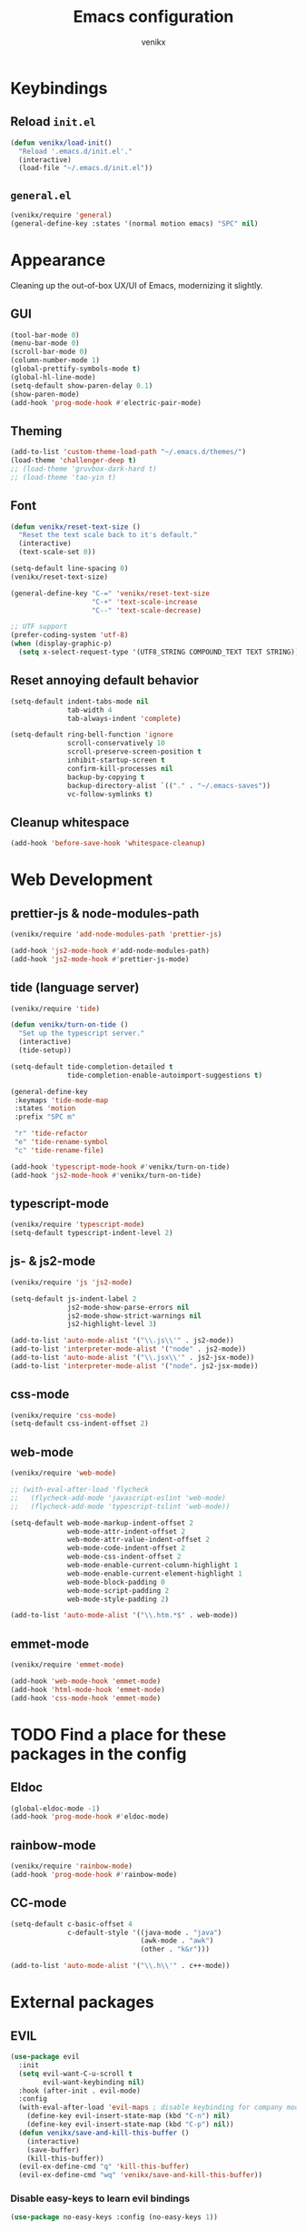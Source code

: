 #+TITLE: Emacs configuration
#+AUTHOR: venikx
#+STARTUP: content, indent

* Keybindings
** Reload ~init.el~
#+BEGIN_SRC emacs-lisp
  (defun venikx/load-init()
    "Reload '.emacs.d/init.el'."
    (interactive)
    (load-file "~/.emacs.d/init.el"))
#+END_SRC

** ~general.el~
#+BEGIN_SRC emacs-lisp
  (venikx/require 'general)
  (general-define-key :states '(normal motion emacs) "SPC" nil)
#+END_SRC

* Appearance
Cleaning up the out-of-box UX/UI of Emacs, modernizing it slightly.

** GUI
#+BEGIN_SRC emacs-lisp
  (tool-bar-mode 0)
  (menu-bar-mode 0)
  (scroll-bar-mode 0)
  (column-number-mode 1)
  (global-prettify-symbols-mode t)
  (global-hl-line-mode)
  (setq-default show-paren-delay 0.1)
  (show-paren-mode)
  (add-hook 'prog-mode-hook #'electric-pair-mode)
#+END_SRC

** Theming
#+BEGIN_SRC emacs-lisp
  (add-to-list 'custom-theme-load-path "~/.emacs.d/themes/")
  (load-theme 'challenger-deep t)
  ;; (load-theme 'gruvbox-dark-hard t)
  ;; (load-theme 'tao-yin t)
#+END_SRC

** Font
#+BEGIN_SRC emacs-lisp
  (defun venikx/reset-text-size ()
    "Reset the text scale back to it's default."
    (interactive)
    (text-scale-set 0))

  (setq-default line-spacing 0)
  (venikx/reset-text-size)

  (general-define-key "C-=" 'venikx/reset-text-size
                      "C-+" 'text-scale-increase
                      "C--" 'text-scale-decrease)

  ;; UTF support
  (prefer-coding-system 'utf-8)
  (when (display-graphic-p)
    (setq x-select-request-type '(UTF8_STRING COMPOUND_TEXT TEXT STRING)))
#+END_SRC

** Reset annoying default behavior
#+BEGIN_SRC emacs-lisp
  (setq-default indent-tabs-mode nil
                tab-width 4
                tab-always-indent 'complete)

  (setq-default ring-bell-function 'ignore
                scroll-conservatively 10
                scroll-preserve-screen-position t
                inhibit-startup-screen t
                confirm-kill-processes nil
                backup-by-copying t
                backup-directory-alist `(("." . "~/.emacs-saves"))
                vc-follow-symlinks t)
#+END_SRC

** Cleanup whitespace
#+BEGIN_SRC emacs-lisp
  (add-hook 'before-save-hook 'whitespace-cleanup)
#+END_SRC

* Web Development
** prettier-js & node-modules-path
#+BEGIN_SRC emacs-lisp
  (venikx/require 'add-node-modules-path 'prettier-js)

  (add-hook 'js2-mode-hook #'add-node-modules-path)
  (add-hook 'js2-mode-hook #'prettier-js-mode)
#+END_SRC

** tide (language server)
#+BEGIN_SRC emacs-lisp
  (venikx/require 'tide)

  (defun venikx/turn-on-tide ()
    "Set up the typescript server."
    (interactive)
    (tide-setup))

  (setq-default tide-completion-detailed t
                tide-completion-enable-autoimport-suggestions t)

  (general-define-key
   :keymaps 'tide-mode-map
   :states 'motion
   :prefix "SPC m"

   "r" 'tide-refactor
   "e" 'tide-rename-symbol
   "c" 'tide-rename-file)

  (add-hook 'typescript-mode-hook #'venikx/turn-on-tide)
  (add-hook 'js2-mode-hook #'venikx/turn-on-tide)
#+END_SRC

** typescript-mode
#+BEGIN_SRC emacs-lisp
  (venikx/require 'typescript-mode)
  (setq-default typescript-indent-level 2)
#+END_SRC

** js- & js2-mode
#+BEGIN_SRC emacs-lisp
  (venikx/require 'js 'js2-mode)

  (setq-default js-indent-label 2
                js2-mode-show-parse-errors nil
                js2-mode-show-strict-warnings nil
                js2-highlight-level 3)

  (add-to-list 'auto-mode-alist '("\\.js\\'" . js2-mode))
  (add-to-list 'interpreter-mode-alist '("node" . js2-mode))
  (add-to-list 'auto-mode-alist '("\\.jsx\\'" . js2-jsx-mode))
  (add-to-list 'interpreter-mode-alist '("node". js2-jsx-mode))
#+END_SRC

** css-mode
#+BEGIN_SRC emacs-lisp
  (venikx/require 'css-mode)
  (setq-default css-indent-offset 2)
#+END_SRC

** web-mode
#+BEGIN_SRC emacs-lisp
  (venikx/require 'web-mode)

  ;; (with-eval-after-load 'flycheck
  ;;   (flycheck-add-mode 'javascript-eslint 'web-mode)
  ;;   (flycheck-add-mode 'typescript-tslint 'web-mode))

  (setq-default web-mode-markup-indent-offset 2
                web-mode-attr-indent-offset 2
                web-mode-attr-value-indent-offset 2
                web-mode-code-indent-offset 2
                web-mode-css-indent-offset 2
                web-mode-enable-current-column-highlight 1
                web-mode-enable-current-element-highlight 1
                web-mode-block-padding 0
                web-mode-script-padding 2
                web-mode-style-padding 2)

  (add-to-list 'auto-mode-alist '("\\.htm.*$" . web-mode))
#+END_SRC

** emmet-mode
#+BEGIN_SRC emacs-lisp
  (venikx/require 'emmet-mode)

  (add-hook 'web-mode-hook 'emmet-mode)
  (add-hook 'html-mode-hook 'emmet-mode)
  (add-hook 'css-mode-hook 'emmet-mode)
#+END_SRC

* TODO Find a place for these packages in the config
** Eldoc
#+BEGIN_SRC emacs-lisp
  (global-eldoc-mode -1)
  (add-hook 'prog-mode-hook #'eldoc-mode)
#+END_SRC

** rainbow-mode
#+BEGIN_SRC emacs-lisp
  (venikx/require 'rainbow-mode)
  (add-hook 'prog-mode-hook #'rainbow-mode)
#+END_SRC

** CC-mode
#+BEGIN_SRC emacs-lisp
  (setq-default c-basic-offset 4
                c-default-style '((java-mode . "java")
                                  (awk-mode . "awk")
                                  (other . "k&r")))

  (add-to-list 'auto-mode-alist '("\\.h\\'" . c++-mode))
#+END_SRC

* External packages
** EVIL
#+BEGIN_SRC emacs-lisp
(use-package evil
  :init
  (setq evil-want-C-u-scroll t
        evil-want-keybinding nil)
  :hook (after-init . evil-mode)
  :config
  (with-eval-after-load 'evil-maps ; disable keybinding for company mode
    (define-key evil-insert-state-map (kbd "C-n") nil)
    (define-key evil-insert-state-map (kbd "C-p") nil))
  (defun venikx/save-and-kill-this-buffer ()
    (interactive)
    (save-buffer)
    (kill-this-buffer))
  (evil-ex-define-cmd "q" 'kill-this-buffer)
  (evil-ex-define-cmd "wq" 'venikx/save-and-kill-this-buffer))
#+END_SRC

*** Disable easy-keys to learn evil bindings
#+BEGIN_SRC emacs-lisp
(use-package no-easy-keys :config (no-easy-keys 1))
#+END_SRC

*** Enable relative line numbers
#+BEGIN_SRC emacs-lisp
(use-package nlinum-relative
  :after evil
  :hook (prog-mode . nlinum-relative-mode)
  :config (nlinum-relative-setup-evil))
#+END_SRC

*** Improve folding
#+BEGIN_SRC emacs-lisp
(use-package origami
  :after evil
  :commands origami-mode
  :config
  (add-hook 'prog-mode-hook 'origami-mode))
#+END_SRC

*** Enable surround
#+BEGIN_SRC emacs-lisp
(use-package evil-surround
  :after evil
  :delight evil-surround-mode
  :config (global-evil-surround-mode 1))
#+END_SRC

*** Enable EVIL for certain modes
#+BEGIN_SRC emacs-lisp
(use-package evil-org :disabled :after evil)

(use-package evil-collection
  :after evil
  :config (evil-collection-init '(calender company ivy)))

(use-package evil-escape
  :after evil
  :delight evil-escape-mode
  :config
  (evil-escape-mode 1)
  (setq-default evil-escape-delay 0.2
                evil-escape-key-sequence "jk"
                evil-escape-excluded-states '(normal visual multiedit emacs motion)))
#+END_SRC

** Keybindings
*** Explain possible key configurations
#+BEGIN_SRC emacs-lisp
(use-package which-key
  :defer 1
  :diminish which-key-mode
  :init (which-key-mode t))
#+END_SRC

*** General
#+BEGIN_SRC emacs-lisp
  ;; Global overrides
  (general-define-key
   "<left>" nil "<right>" nil "<up>" nil "<down>" nil
   "M-x" 'counsel-M-x
   "C-s" 'counsel-grep-or-swiper
   "<f2> l" 'counsel-find-library
   "<f2> u" 'counsel-unicode-char)

  ;; C-x overrides
  (general-define-key
   "C-x C-f" 'counsel-find-file
   "C-x C-b" 'ivy-switch-buffer
   "C-x b" 'ibuffer-list-buffers
   "C-x k" 'ido-kill-buffer)

  ;; General
  (general-define-key
   :states '(motion emacs)
   :prefix "SPC"
   :global-prefix "C-SPC"
   ;; M-x
   "SPC" '(counsel-M-x :which-key "M-x")

   ;; Git
   "g" '(:ignore t :which-key "git")
   "gs" 'magit-status
   "gt" 'git-timemachine

   ;; Projectile
   "p" '(:ignore t :which-key "project")
   "pr" '(counsel-projectile-rg :which-key "ripgrep")
   "pb" '(counsel-projectile-switch-to-buffer :which-key "switch buffer")
   "pf" '(counsel-projectile-find-file :which-key "find file")

   ;; Org-mode
   "o" '(:ignore t :which-key "org")
   "oc" 'org-capture
   "oa" 'org-agenda

   ;; Finder
   "f" '(:ignore t :which-key "find")
   "ff" 'counsel-find-file
   "fr" 'ranger
   "fd" 'dictionary-search

   ;; Comments
   "c" '(:ignore t :which-key "comment")
   "cl" 'comment-line
   "cr" 'comment-region
   "cb" '(comment-box "box")

   ;; UI config
   "u" '(:ignore t :which-key "UI")
   "ut" '(counsel-load-theme :which-key "change theme")
   "uf" '(focus-mode :which-key "focus")

   ;; Testing commands
   "t" '(:ignore t :which-key "danger zone"))
#+END_SRC

** Completation
*** Emacs
#+BEGIN_SRC emacs-lisp
(use-package ivy
  :delight ivy-mode
  :hook (after-init . ivy-mode)
  :custom
  (ivy-use-virtual-buffers t)
  (ivy-count-format "%d/%d")
  (ivy-height 20))

(use-package ivy-rich
  :defer 0.1
  :delight ivy-rich-mode
  :after ivy
  :config
  (ivy-rich-mode 1))

(use-package swiper :after ivy)

(use-package counsel
  :delight counsel-mode
  :after ivy
  :config
  (counsel-mode 1))

(use-package counsel-projectile
  :delight projectile-mode
  :after counsel
  :custom
  (projectile-switch-project-ation 'projectile-dired)
  :config
  (setq projectile-sort-order 'recentf
        projectile-indexing-method 'hybrid)
  (counsel-projectile-mode))
#+END_SRC

*** Code
#+BEGIN_SRC emacs-lisp
(use-package company
  :delight company-mode
  :hook (prog-mode . company-mode)
  :config
  (with-eval-after-load 'company
    (define-key company-active-map (kbd "C-n") 'company-select-next)
    (define-key company-active-map (kbd "C-p") 'company-select-previous))
  :custom
  (company-idle-delay 0)
  (company-minimum-prefix-length 1)
  (company-selection-wrap-around t)
  (company-tooltip-align-annotations t)
  (company-frontends '(company-pseudo-tooltip-frontend
                       company-echo-metadata-frontend)))
#+END_SRC

*** Snippets
#+BEGIN_SRC emacs-lisp
(use-package yasnippet-snippets
  :config
  (yas-global-mode)
  (advice-add 'company-complete-common :before (lambda () (setq my-company-point (point))))
  (advice-add 'company-complete-common :after (lambda () (when (equal my-company-point (point)) (yas-expand)))))
#+END_SRC

** Org
#+BEGIN_SRC emacs-lisp
(use-package org
  :ensure org-plus-contrib
  :commands (org-capture org-agenda)
  :hook ((org-mode . visual-line-mode)
         (org-mode . org-indent-mode))
  :config
  (add-hook 'org-mode-hook
            '(lambda () (setq fill-column 100) (turn-on-auto-fill)))
  :custom
  (org-src-fontify-natively t)
  (org-hide-emphasis-markers t)
  (org-use-fast-todo-selection t)
  (org-default-notes-file "~/Documents/org/gsd/inbox.org")
  (org-directory "~/Documents/org/")
  (org-agenda-files '("~/Documents/org/gsd/gsd.org"))
  (org-refile-use-outline-path 'file org-outline-path-complete-in-steps nil)
  (org-refile-allow-creating-parent-nodes 'confirm)
  (org-refile-targets
   '(("gsd.org" :maxlevel . 1)
     ("someday.org" :maxlevel . 1)))

  (org-todo-keywords
   '((sequence "TODO(t)" "NEXT(n)" "|" "DONE(d!)")
     (sequence "APPT(a)")
     (sequence "WAITING(w@/!)" "HOLD(h@/!)" "CANCELLED(c@/!)")))
  (org-capture-templates
   '(("t" "Todo" entry (file org-default-notes-file) "* TODO %? \nAdded: %U\n")
     ("n" "Next" entry (file org-default-notes-file) "* NEXT %? \nDEADLINE: %t")
     ("j" "Journal" entry
      (file+olp+datetree "~/Documents/org/journal.org") "* %?\n" :clock-in t :clock-resume t)))
  (org-tag-alist
   (quote (("@errand" . ?e) ("@mari" . ?m) ("@reading" . ?r) ("@computer" . ?c)
           ("@work" . ?w)
           ("@home" . ?h))))
  (org-fast-tag-selection-single-key nil)

  (org-todo-keyword-faces
   '(("TODO" :foreground "light coral" :weight bold)
     ("NEXT" :foreground "red" :weight bold)
     ("DONE" :foreground "sea green")
     ("APPT" :foreground "maroon")
     ("WAITING" :foreground "dark orange" :weight bold)
     ("CANCELLED" :foreground "dim gray")
     ("HOLD" :foreground "deep sky blue" :weight bold)))
  (org-pretty-entities t))

(use-package org-pomodoro
  :after org
  :custom
  (org-pomodoro-format "%s"))

(use-package org-bullets
  :after org
  :config
  (add-hook 'org-mode-hook (lambda () (org-bullets-mode 1)))
  :custom
  (org-ellipsis "⤵")
  (org-bullets-bullet-list '("■" "◆" "▲" "▶")))
#+END_SRC

** Version control
#+BEGIN_SRC emacs-lisp
(use-package magit
  :defer 3
  :custom
  (magit-completing-read-function 'ivy-completing-read)
  (git-commit-summary-max-length 50)
  :config
  (add-hook 'git-commit-mode-hook
            '(lambda () (setq fill-column 72) (turn-on-auto-fill))))

(use-package evil-magit :after evil magit)

(use-package git-timemachine
  :after evil magit
  :config
  (evil-make-overriding-map git-timemachine-mode-map 'normal)
  (add-hook 'git-timemachine-mode-hook #'evil-normalize-keymaps))
#+END_SRC

** Ranger
#+BEGIN_SRC emacs-lisp
(use-package ranger
  :config
  (ranger-override-dired-mode t)
  (setq ranger-width-preview 0.5))
#+END_SRC

** Flycheck
#+BEGIN_SRC emacs-lisp
(use-package flycheck
  :hook (after-init . global-flycheck-mode)
  :commands (flycheck-mode))
#+END_SRC

** Code
*** Rust
#+BEGIN_SRC emacs-lisp
(use-package rust-mode
  :general
  (:keymaps 'rust-mode-map
   :states 'motion
   :prefix "SPC m"
   "f" 'rust-format-buffer
   "b" 'cargo-process-build
   "r" 'cargo-process-run
   "t" 'cargo-process-test)
  :mode ("\\.rs\\'" . rust-mode))

(use-package flycheck-rust
  :after flycheck rust-mode
  :hook (flycheck-mode . flycheck-rust-setup))

(use-package racer
  :after rust-mode
  :hook ((rust-mode . racer-mode)
         (racer-mode . eldoc-mode)))

(use-package cargo
  :after rust-mode
  :hook (rust-mode . cargo-minor-mode))
#+END_SRC

*** C/C++
#+BEGIN_SRC emacs-lisp
(use-package ggtags
    :disabled
    :commands ggtags-mode
    :config
    (unbind-key "M-<" ggtags-mode-map)
    (unbind-key "M->" ggtags-mode-map))

(use-package cc-mode
    :disabled
    :config
    (add-hook 'c-mode-common-hook
              (lambda ()
                (when (derived-mode-p 'c-mode 'c++-mode 'java-mode 'asm-mode)
                  (ggtags-mode 1)))))

;; (use-package lsp-mode)

;;  (use-package emacs-cquery
;;    :commands lsp-cquery-enable
;;    :init (setq cquery-executable "~/Programs/cquery/bin/cquery")
;;    (add-hook 'c-mode-hook #'cquery//enable)
;;    (add-hook 'c++-mode-hook #'cquery//enable))
#+END_SRC

*** JSON, Markdown and YAML
#+BEGIN_SRC emacs-lisp
(use-package json-mode
  :general
  (:keymaps 'json-mode-map
   :states 'motion
   :prefix "SPC m"
   "f" 'json-mode-beautify))

(use-package markdown-mode
  :hook (markdown-mode . visual-line-mode)
  :mode (("README\\.md\\'" . gfm-mode)
         ("\\.md\\'" . markdown-mode)
         ("\\.markdown\\'" . markdown-mode))
  :config
  (add-hook markdown-mode-hook
            '(lambda () (setq fill-column 100) (turn-on-auto-fill)))
  :custom (markdown-command "multimarkdown"))

(use-package yaml-mode :mode "\\.yml\\'")
#+END_SRC

** Ledger
#+BEGIN_SRC emacs-lisp
(use-package ledger-mode
  :custom
  (ledger-clear-whole-transactions 1)
  :config
  (add-to-list 'evil-emacs-state-modes 'ledger-report-mode)
  :mode "\\.dat\\'")
#+END_SRC

** UI/UX
#+BEGIN_SRC emacs-lisp
(use-package fill-column-indicator
  :hook (text-mode . fci-mode))

(use-package smart-mode-line
  :config
  (setq sml/no-confirm-load-theme t
        sml/theme 'respectful)
  (sml/setup))

(use-package dimmer
  :init (dimmer-mode)
  :custom
  (dimmer-fraction 0.5))

(use-package focus
  :init (focus-mode))
#+END_SRC

** Path
#+BEGIN_SRC emacs-lisp
(use-package exec-path-from-shell
  :if (memq window-system '(mac ns x))
  :init (exec-path-from-shell-initialize))
#+END_SRC

** Syntax highlighting for numbers, operators and escape sequences
#+BEGIN_SRC emacs-lisp
(use-package highlight-numbers :hook (prog-mode . highlight-numbers-mode))
(use-package highlight-operators :hook (prog-mode . highlight-operators-mode))
(use-package highlight-escape-sequences :hook (prog-mode . hes-mode))
#+END_SRC
